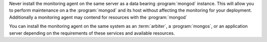 Never install the monitoring agent on the same server as a
data bearing :program:`mongod` instance. This will allow you to
perform maintenance on a the :program:`mongod` and its host without
affecting the monitoring for your deployment. Additionally a
monitoring agent may contend for resources with the :program:`mongod`

You can install the monitoring agent on the same system as an
:term:`arbiter`, a :program:`mongos`, or an application server
depending on the requirements of these services and available
resources.
